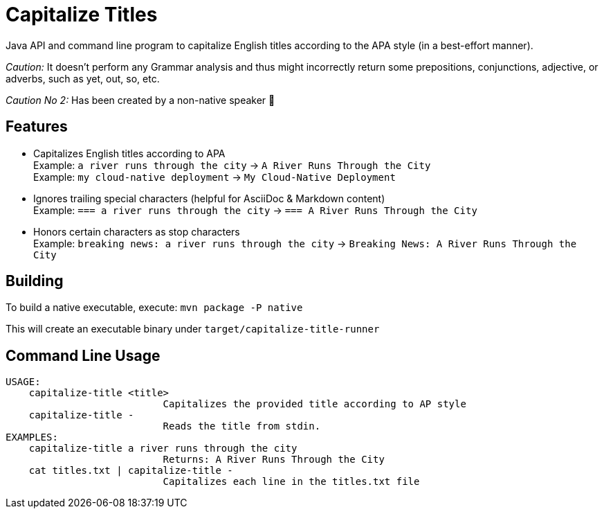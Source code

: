 = Capitalize Titles

Java API and command line program to capitalize English titles according to the APA style (in a best-effort manner).

_Caution:_ It doesn't perform any Grammar analysis and thus might incorrectly return some prepositions, conjunctions, adjective, or adverbs, such as yet, out, so, etc.

_Caution No 2:_ Has been created by a non-native speaker 🙂


== Features

- Capitalizes English titles according to APA + 
  Example: `a river runs through the city` -> `A River Runs Through the City` + 
  Example: `my cloud-native deployment` -> `My Cloud-Native Deployment`
- Ignores trailing special characters (helpful for AsciiDoc & Markdown content) + 
  Example: `=== a river runs through the city` -> `=== A River Runs Through the City`
- Honors certain characters as stop characters + 
  Example: `breaking news: a river runs through the city` -> `Breaking News: A River Runs Through the City`


== Building

To build a native executable, execute: `mvn package -P native`

This will create an executable binary under `target/capitalize-title-runner`


== Command Line Usage

----
USAGE:
    capitalize-title <title>
                           Capitalizes the provided title according to AP style
    capitalize-title -
                           Reads the title from stdin.
EXAMPLES:
    capitalize-title a river runs through the city
                           Returns: A River Runs Through the City
    cat titles.txt | capitalize-title -
                           Capitalizes each line in the titles.txt file
----
